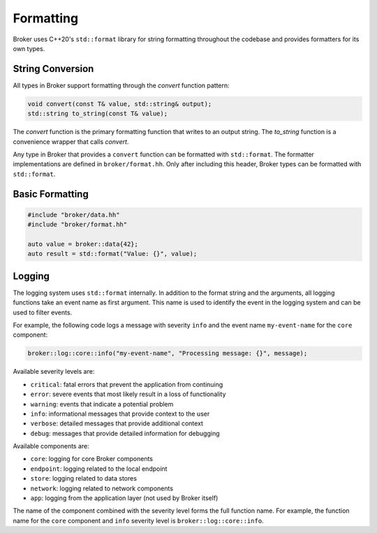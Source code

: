 Formatting
==========

Broker uses C++20's ``std::format`` library for string formatting throughout the
codebase and provides formatters for its own types.

String Conversion
~~~~~~~~~~~~~~~~~

All types in Broker support formatting through the `convert` function pattern:

.. code-block:: cpp

   void convert(const T& value, std::string& output);
   std::string to_string(const T& value);

The `convert` function is the primary formatting function that writes to an
output string. The `to_string` function is a convenience wrapper that calls
`convert`.

Any type in Broker that provides a ``convert`` function can be formatted with
``std::format``. The formatter implementations are defined in
``broker/format.hh``. Only after including this header, Broker types can be
formatted with ``std::format``.

Basic Formatting
~~~~~~~~~~~~~~~

.. code-block:: cpp

   #include "broker/data.hh"
   #include "broker/format.hh"

   auto value = broker::data{42};
   auto result = std::format("Value: {}", value);

Logging
~~~~~~~

The logging system uses ``std::format`` internally. In addition to the format
string and the arguments, all logging functions take an event name as first
argument. This name is used to identify the event in the logging system and can
be used to filter events.

For example, the following code logs a message with severity ``info`` and the
event name ``my-event-name`` for the ``core`` component:

.. code-block:: cpp

   broker::log::core::info("my-event-name", "Processing message: {}", message);

Available severity levels are:

- ``critical``: fatal errors that prevent the application from continuing
- ``error``: severe events that most likely result in a loss of functionality
- ``warning``: events that indicate a potential problem
- ``info``: informational messages that provide context to the user
- ``verbose``: detailed messages that provide additional context
- ``debug``: messages that provide detailed information for debugging

Available components are:

- ``core``: logging for core Broker components
- ``endpoint``: logging related to the local endpoint
- ``store``: logging related to data stores
- ``network``: logging related to network components
- ``app``: logging from the application layer (not used by Broker itself)

The name of the component combined with the severity level forms the full
function name. For example, the function name for the ``core`` component and
``info`` severity level is ``broker::log::core::info``.
